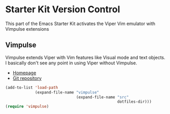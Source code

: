 * Starter Kit Version Control
This part of the Emacs Starter Kit activates the Viper Vim emulator with Vimpulse extensions

** Vimpulse
Vimpulse extends Viper with Vim features like Visual mode and text objects. I basically don't
see any point in using Viper without Vimpulse.
- [[http://www.emacswiki.org/emacs/Vimpulse][Homepage]]
- [[http://www.assembla.com/spaces/vimpulse/trac_git_tool][Git repository]]
#+begin_src emacs-lisp
  (add-to-list 'load-path
               (expand-file-name "vimpulse"
                                 (expand-file-name "src"
                                                   dotfiles-dir)))
  (require 'vimpulse)
#+end_src
